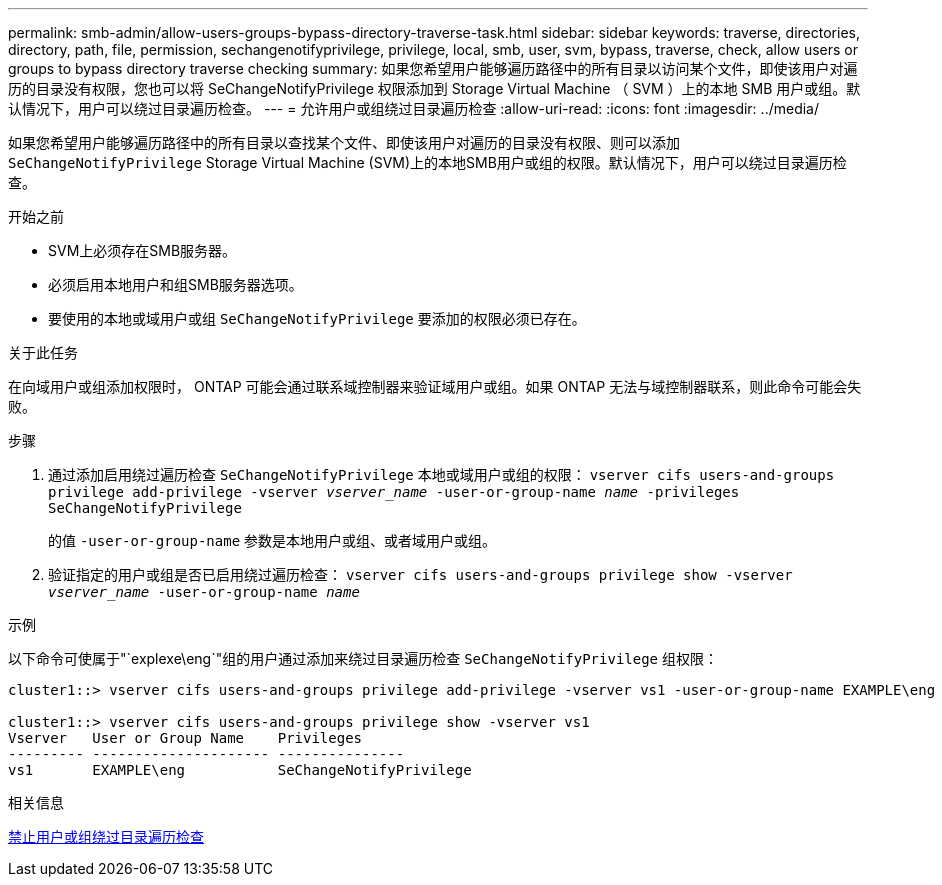 ---
permalink: smb-admin/allow-users-groups-bypass-directory-traverse-task.html 
sidebar: sidebar 
keywords: traverse, directories, directory, path, file, permission, sechangenotifyprivilege, privilege, local, smb, user, svm, bypass, traverse, check, allow users or groups to bypass directory traverse checking 
summary: 如果您希望用户能够遍历路径中的所有目录以访问某个文件，即使该用户对遍历的目录没有权限，您也可以将 SeChangeNotifyPrivilege 权限添加到 Storage Virtual Machine （ SVM ）上的本地 SMB 用户或组。默认情况下，用户可以绕过目录遍历检查。 
---
= 允许用户或组绕过目录遍历检查
:allow-uri-read: 
:icons: font
:imagesdir: ../media/


[role="lead"]
如果您希望用户能够遍历路径中的所有目录以查找某个文件、即使该用户对遍历的目录没有权限、则可以添加 `SeChangeNotifyPrivilege` Storage Virtual Machine (SVM)上的本地SMB用户或组的权限。默认情况下，用户可以绕过目录遍历检查。

.开始之前
* SVM上必须存在SMB服务器。
* 必须启用本地用户和组SMB服务器选项。
* 要使用的本地或域用户或组 `SeChangeNotifyPrivilege` 要添加的权限必须已存在。


.关于此任务
在向域用户或组添加权限时， ONTAP 可能会通过联系域控制器来验证域用户或组。如果 ONTAP 无法与域控制器联系，则此命令可能会失败。

.步骤
. 通过添加启用绕过遍历检查 `SeChangeNotifyPrivilege` 本地或域用户或组的权限： `vserver cifs users-and-groups privilege add-privilege -vserver _vserver_name_ -user-or-group-name _name_ -privileges SeChangeNotifyPrivilege`
+
的值 `-user-or-group-name` 参数是本地用户或组、或者域用户或组。

. 验证指定的用户或组是否已启用绕过遍历检查： `vserver cifs users-and-groups privilege show -vserver _vserver_name_ ‑user-or-group-name _name_`


.示例
以下命令可使属于"`explexe\eng`"组的用户通过添加来绕过目录遍历检查 `SeChangeNotifyPrivilege` 组权限：

[listing]
----
cluster1::> vserver cifs users-and-groups privilege add-privilege -vserver vs1 -user-or-group-name EXAMPLE\eng -privileges SeChangeNotifyPrivilege

cluster1::> vserver cifs users-and-groups privilege show -vserver vs1
Vserver   User or Group Name    Privileges
--------- --------------------- ---------------
vs1       EXAMPLE\eng           SeChangeNotifyPrivilege
----
.相关信息
xref:disallow-users-groups-bypass-directory-traverse-task.adoc[禁止用户或组绕过目录遍历检查]
